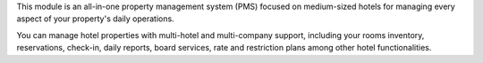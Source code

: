 .. [ This file must be max 2-3 paragraphs, and is required. ]

This module is an all-in-one property management system (PMS) focused on medium-sized hotels
for managing every aspect of your property's daily operations.

You can manage hotel properties with multi-hotel and multi-company support, including your rooms inventory,
reservations, check-in, daily reports, board services, rate and restriction plans among other hotel functionalities.